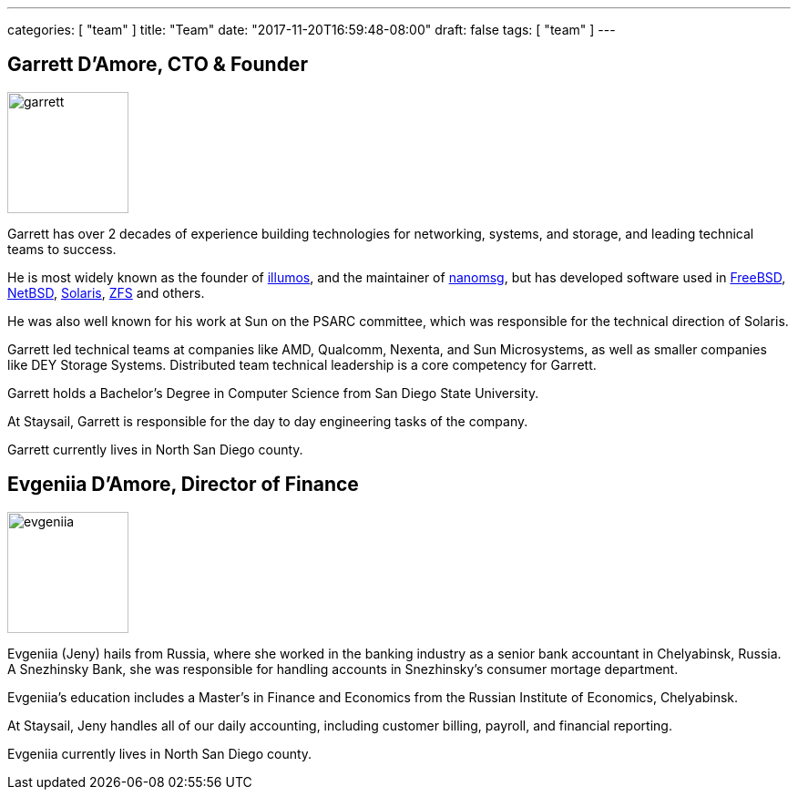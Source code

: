 ---
categories: [ "team" ]
title: "Team"
date: "2017-11-20T16:59:48-08:00"
draft: false
tags: [ "team" ]
---


== Garrett D'Amore, CTO & Founder

image::/img/garrett.png[,133,float="right"]

Garrett has over 2 decades of experience building technologies
for networking, systems, and storage, and leading technical teams to success.

He is most widely known as
the founder of http://www.illumos.org[illumos], and the maintainer of
http://www.nanomsg.org[nanomsg], but has developed software used in
http://www.freebsd.org[FreeBSD], http://www.netbsd.org[NetBSD],
http://www.oracle.com/solaris[Solaris], http://www.openzfs.org[ZFS] and others.

He was also well known for his work at Sun on the PSARC committee,
which was responsible for the technical direction of Solaris.

Garrett led technical teams at companies like AMD, Qualcomm,
Nexenta, and Sun Microsystems, as well as smaller companies like DEY
Storage Systems.  Distributed team technical leadership is a core competency
for Garrett.

Garrett holds a Bachelor's Degree in Computer Science from San Diego State
University.

At Staysail, Garrett is responsible for the day to day engineering tasks
of the company.

Garrett currently lives in North San Diego county.

== Evgeniia D'Amore, Director of Finance

image::/img/evgeniia.jpeg[,133,float="right"]

Evgeniia (Jeny) hails from Russia, where she worked in the banking industry as
a senior
bank accountant in Chelyabinsk, Russia. A Snezhinsky Bank, she was responsible
for handling accounts in Snezhinsky's consumer mortage department.

Evgeniia's education includes a Master's in Finance and Economics from
the Russian Institute of Economics, Chelyabinsk.

At Staysail, Jeny handles all of our daily accounting, including customer
billing, payroll, and financial reporting.

Evgeniia currently lives in North San Diego county.
